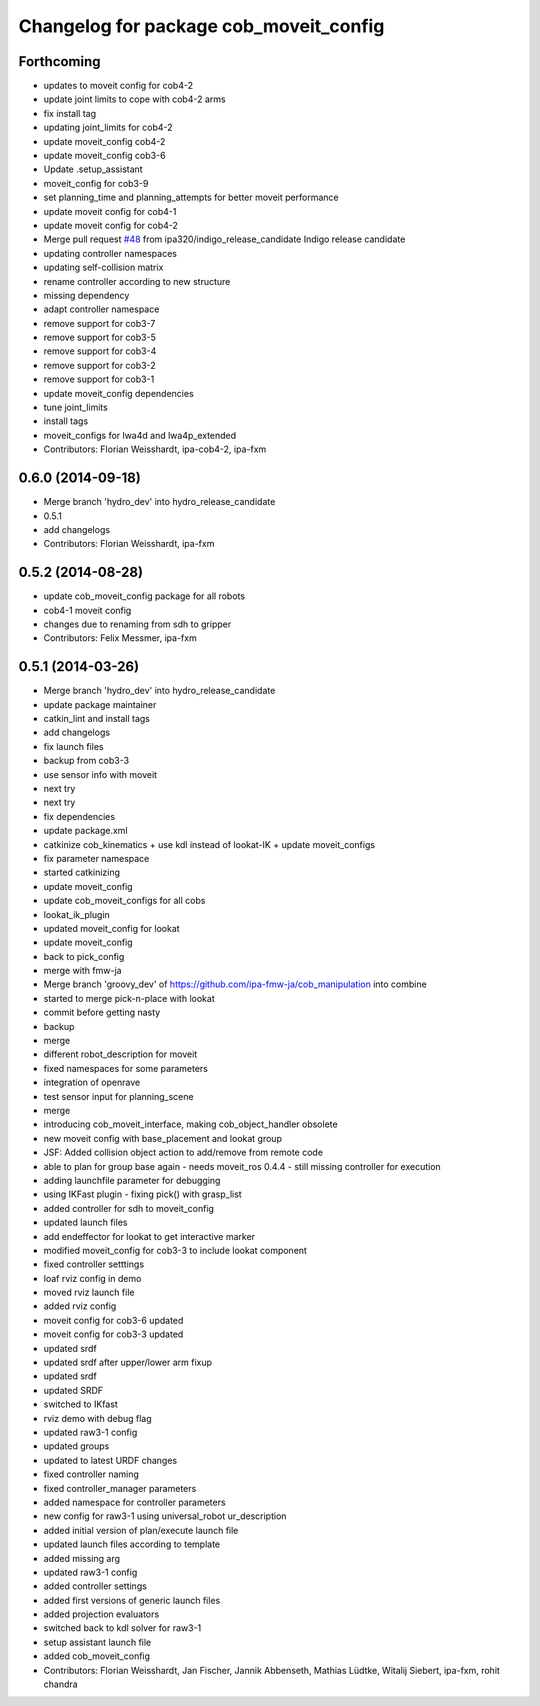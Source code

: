 ^^^^^^^^^^^^^^^^^^^^^^^^^^^^^^^^^^^^^^^
Changelog for package cob_moveit_config
^^^^^^^^^^^^^^^^^^^^^^^^^^^^^^^^^^^^^^^

Forthcoming
-----------
* updates to moveit config for cob4-2
* update joint limits to cope with cob4-2 arms
* fix install tag
* updating joint_limits for cob4-2
* update moveit_config cob4-2
* update moveit_config cob3-6
* Update .setup_assistant
* moveit_config for cob3-9
* set planning_time and planning_attempts for better moveit performance
* update moveit config for cob4-1
* update moveit config for cob4-2
* Merge pull request `#48 <https://github.com/ipa320/cob_manipulation/issues/48>`_ from ipa320/indigo_release_candidate
  Indigo release candidate
* updating controller namespaces
* updating self-collision matrix
* rename controller according to new structure
* missing dependency
* adapt controller namespace
* remove support for cob3-7
* remove support for cob3-5
* remove support for cob3-4
* remove support for cob3-2
* remove support for cob3-1
* update moveit_config dependencies
* tune joint_limits
* install tags
* moveit_configs for lwa4d and lwa4p_extended
* Contributors: Florian Weisshardt, ipa-cob4-2, ipa-fxm

0.6.0 (2014-09-18)
------------------
* Merge branch 'hydro_dev' into hydro_release_candidate
* 0.5.1
* add changelogs
* Contributors: Florian Weisshardt, ipa-fxm

0.5.2 (2014-08-28)
------------------
* update cob_moveit_config package for all robots
* cob4-1 moveit config
* changes due to renaming from sdh to gripper
* Contributors: Felix Messmer, ipa-fxm

0.5.1 (2014-03-26)
------------------
* Merge branch 'hydro_dev' into hydro_release_candidate
* update package maintainer
* catkin_lint and install tags
* add changelogs
* fix launch files
* backup from cob3-3
* use sensor info with moveit
* next try
* next try
* fix dependencies
* update package.xml
* catkinize cob_kinematics + use kdl instead of lookat-IK + update moveit_configs
* fix parameter namespace
* started catkinizing
* update moveit_config
* update cob_moveit_configs for all cobs
* lookat_ik_plugin
* updated moveit_config for lookat
* update moveit_config
* back to pick_config
* merge with fmw-ja
* Merge branch 'groovy_dev' of https://github.com/ipa-fmw-ja/cob_manipulation into combine
* started to merge pick-n-place with lookat
* commit before getting nasty
* backup
* merge
* different robot_description for moveit
* fixed namespaces for some parameters
* integration of openrave
* test sensor input for planning_scene
* merge
* introducing cob_moveit_interface, making cob_object_handler obsolete
* new moveit config with base_placement and lookat group
* JSF: Added collision object action to add/remove from remote code
* able to plan for group base again - needs moveit_ros 0.4.4 - still missing controller for execution
* adding launchfile parameter for debugging
* using IKFast plugin - fixing pick() with grasp_list
* added controller for sdh to moveit_config
* updated launch files
* add endeffector for lookat to get interactive marker
* modified moveit_config for cob3-3 to include lookat component
* fixed controller setttings
* loaf rviz config in demo
* moved rviz launch file
* added rviz config
* moveit config for cob3-6 updated
* moveit config for cob3-3 updated
* updated srdf
* updated srdf after upper/lower arm fixup
* updated srdf
* updated SRDF
* switched to IKfast
* rviz demo with debug flag
* updated raw3-1 config
* updated groups
* updated to latest URDF changes
* fixed controller naming
* fixed controller_manager parameters
* added namespace for controller parameters
* new config for raw3-1 using universal_robot ur_description
* added initial version of plan/execute launch file
* updated launch files according to template
* added missing arg
* updated raw3-1 config
* added controller settings
* added first versions of generic launch files
* added projection evaluators
* switched back to kdl solver for raw3-1
* setup assistant launch file
* added cob_moveit_config
* Contributors: Florian Weisshardt, Jan Fischer, Jannik Abbenseth, Mathias Lüdtke, Witalij Siebert, ipa-fxm, rohit chandra
